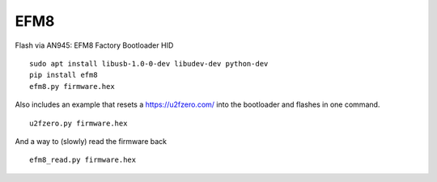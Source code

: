 EFM8
====

.. image:: https://travis-ci.org/BarnabyShearer/efm8.svg?branch=master
    :target: https://travis-ci.org/BarnabyShearer/efm8

.. image:: https://readthedocs.org/projects/efm8/badge/?version=latest
    :target: http://efm8.readthedocs.io/en/latest/?badge=latest

.. image:: https://badge.fury.io/py/efm8.svg
    :target: https://badge.fury.io/py/efm8

Flash via AN945: EFM8 Factory Bootloader HID

::

    sudo apt install libusb-1.0-0-dev libudev-dev python-dev
    pip install efm8
    efm8.py firmware.hex

Also includes an example that resets a https://u2fzero.com/ into the bootloader and flashes in one command.

::

    u2fzero.py firmware.hex

And a way to (slowly) read the firmware back

::

    efm8_read.py firmware.hex
